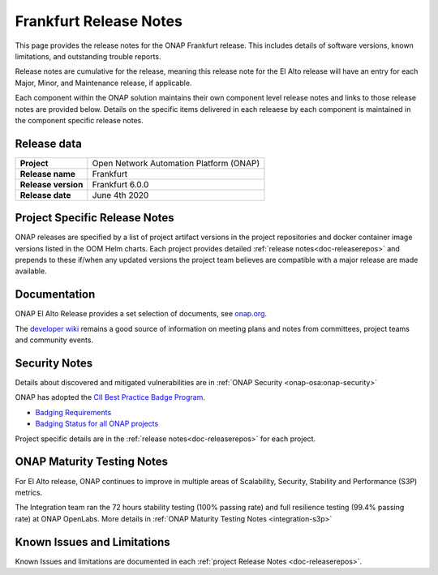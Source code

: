 .. This work is licensed under a Creative Commons Attribution 4.0
   International License. http://creativecommons.org/licenses/by/4.0


.. _release-notes:

Frankfurt Release Notes
^^^^^^^^^^^^^^^^^^^^^^

This page provides the release notes for the ONAP Frankfurt release. This
includes details of software versions, known limitations, and outstanding
trouble reports.

Release notes are cumulative for the release, meaning this release note for the
El Alto release will have an entry for each Major, Minor, and
Maintenance release, if applicable.

Each component within the ONAP solution maintains their own component level
release notes and links to those release notes are provided below.
Details on the specific items delivered in each releaese by each component is
maintained in the component specific release notes.

Release data
============

+--------------------------------------+--------------------------------------+
| **Project**                          | Open Network Automation Platform     |
|                                      | (ONAP)                               |
+--------------------------------------+--------------------------------------+
| **Release name**                     | Frankfurt                            |
|                                      |                                      |
+--------------------------------------+--------------------------------------+
| **Release version**                  | Frankfurt 6.0.0                      |
|                                      |                                      |
+--------------------------------------+--------------------------------------+
| **Release date**                     | June 4th 2020                        |  
|                                      |                                      |
+--------------------------------------+--------------------------------------+

Project Specific Release Notes
==============================
ONAP releases are specified by a list of project artifact versions in the
project repositories and docker container image versions listed in the OOM
Helm charts.
Each project provides detailed :ref:`release notes<doc-releaserepos>`
and prepends to these if/when any updated versions the project team believes
are compatible with a major release are made available.

Documentation
=============
ONAP El Alto Release provides a set selection of documents,
see `onap.org <http://wiki.onap.org/software>`_.

The `developer wiki <http://wiki.onap.org>`_ remains a good source of
information on meeting plans and notes from committees, project teams and
community events.

Security Notes
==============
Details about discovered and mitigated vulnerabilities are in
:ref:`ONAP Security <onap-osa:onap-security>`

ONAP has adopted the `CII Best Practice Badge Program <https://bestpractices.coreinfrastructure.org/en>`_.

- `Badging Requirements <https://github.com/coreinfrastructure/best-practices-badge>`_
- `Badging Status for all ONAP projects <https://bestpractices.coreinfrastructure.org/en/projects?q=onap>`_

Project specific details are in the :ref:`release notes<doc-releaserepos>` for
each project.

.. index:: maturity

ONAP Maturity Testing Notes
===========================
For El Alto release, ONAP continues to improve in multiple areas of
Scalability, Security, Stability and Performance (S3P) metrics.

The Integration team ran the 72 hours stability testing (100% passing rate)
and full resilience testing (99.4% passing rate) at ONAP OpenLabs. More details
in :ref:`ONAP Maturity Testing Notes <integration-s3p>`

Known Issues and Limitations
============================
Known Issues and limitations are documented in each
:ref:`project Release Notes <doc-releaserepos>`.


.. Include files referenced by link in the toctree as hidden
